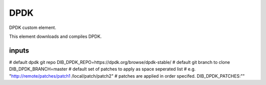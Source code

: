 ====
DPDK
====


DPDK custom element.

This element downloads and compiles DPDK.

inputs
------
# default dpdk git repo
DIB_DPDK_REPO=https://dpdk.org/browse/dpdk-stable/
# default git branch to clone
DIB_DPDK_BRANCH=master
# default set of patches to apply as space seperated list
# e.g. "http://remote/patches/patch1 /local/patch/patch2"
# patches are applied in order specifed.
DIB_DPDK_PATCHES:""
